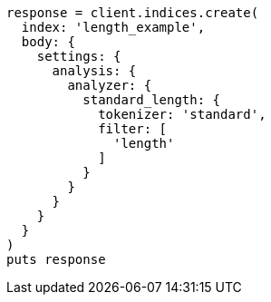 [source, ruby]
----
response = client.indices.create(
  index: 'length_example',
  body: {
    settings: {
      analysis: {
        analyzer: {
          standard_length: {
            tokenizer: 'standard',
            filter: [
              'length'
            ]
          }
        }
      }
    }
  }
)
puts response
----

